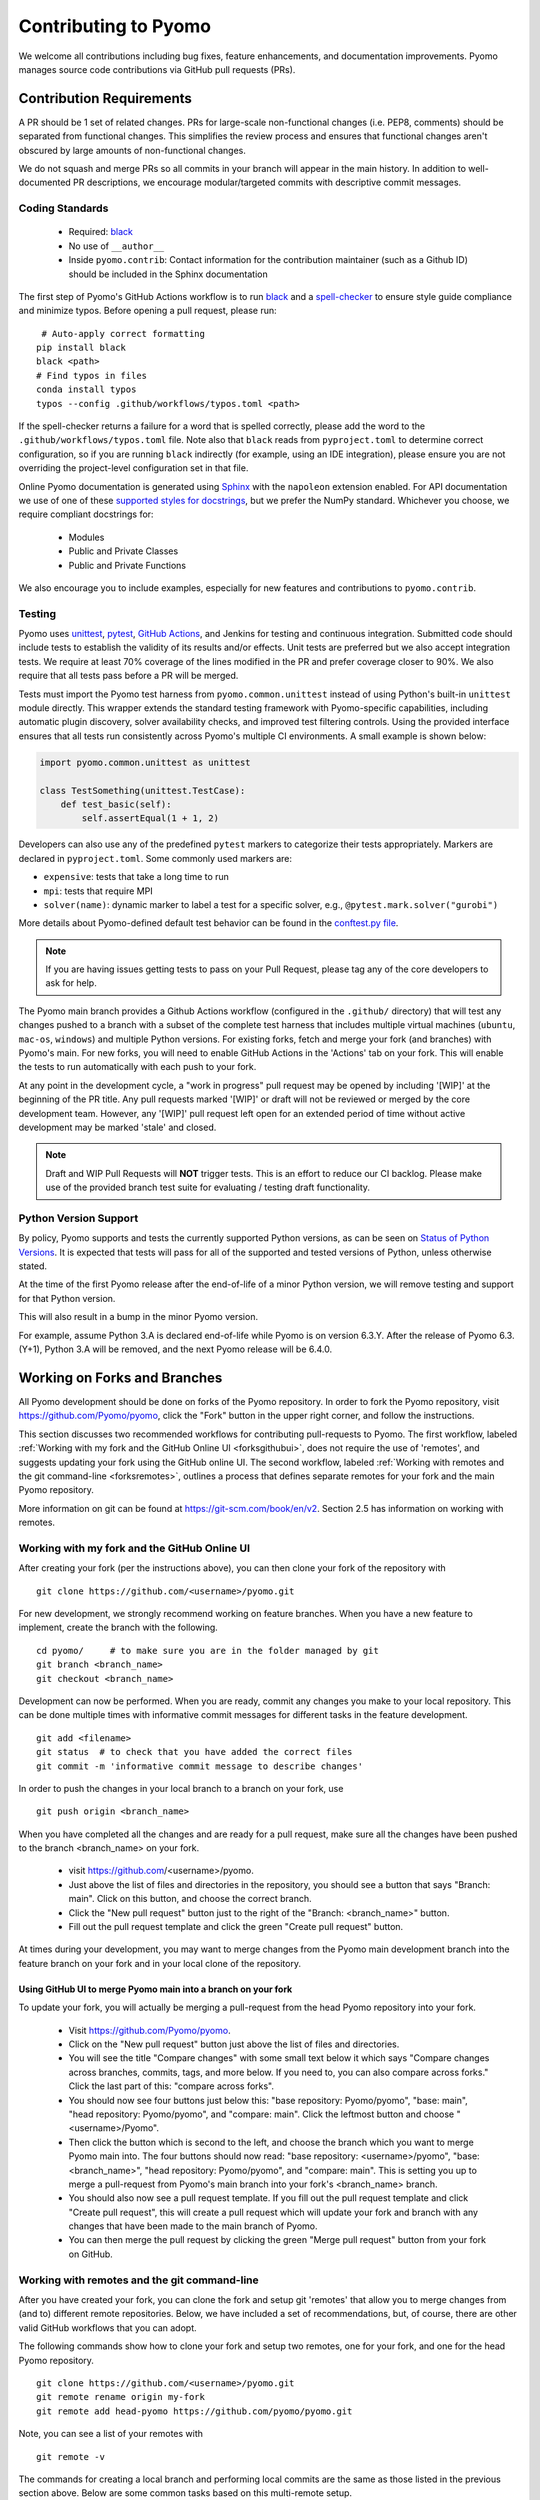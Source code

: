 Contributing to Pyomo
=====================

We welcome all contributions including bug fixes, feature enhancements,
and documentation improvements. Pyomo manages source code contributions
via GitHub pull requests (PRs). 

Contribution Requirements
-------------------------

A PR should be 1 set of related changes. PRs for large-scale
non-functional changes (i.e. PEP8, comments) should be
separated from functional changes. This simplifies the review process
and ensures that functional changes aren't obscured by large amounts of
non-functional changes.

We do not squash and merge PRs so all commits in your branch will appear 
in the main history. In addition to well-documented PR descriptions,
we encourage modular/targeted commits with descriptive commit messages.

Coding Standards
++++++++++++++++
    
    * Required: `black <https://black.readthedocs.io/en/stable/>`_
    * No use of ``__author__`` 
    * Inside ``pyomo.contrib``: Contact information for the contribution
      maintainer (such as a Github ID) should be included in the Sphinx
      documentation

The first step of Pyomo's GitHub Actions workflow is to run
`black <https://black.readthedocs.io/en/stable/>`_ and a
`spell-checker <https://github.com/crate-ci/typos>`_ to ensure style
guide compliance and minimize typos. Before opening a pull request, please
run:

::

    # Auto-apply correct formatting
   pip install black
   black <path>
   # Find typos in files
   conda install typos
   typos --config .github/workflows/typos.toml <path>
   
If the spell-checker returns a failure for a word that is spelled
correctly, please add the word to the ``.github/workflows/typos.toml``
file. Note also that ``black`` reads from ``pyproject.toml`` to
determine correct configuration, so if you are running ``black``
indirectly (for example, using an IDE integration), please ensure you
are not overriding the project-level configuration set in that file.

Online Pyomo documentation is generated using `Sphinx <https://www.sphinx-doc.org/en/master/>`_
with the ``napoleon`` extension enabled. For API documentation we use of one of these 
`supported styles for docstrings <https://www.sphinx-doc.org/en/master/usage/extensions/napoleon.html>`_, 
but we prefer the NumPy standard. Whichever you choose, we require compliant docstrings for:
    
    * Modules
    * Public and Private Classes
    * Public and Private Functions

We also encourage you to include examples, especially for new features
and contributions to ``pyomo.contrib``.

Testing
+++++++

Pyomo uses `unittest <https://docs.python.org/3/library/unittest.html>`_,
`pytest <https://docs.pytest.org/>`_,
`GitHub Actions <https://docs.github.com/en/free-pro-team@latest/actions>`_,
and Jenkins
for testing and continuous integration. Submitted code should include 
tests to establish the validity of its results and/or effects. Unit 
tests are preferred but we also accept integration tests. We require 
at least 70% coverage of the lines modified in the PR and prefer coverage 
closer to 90%. We also require that all tests pass before a PR will be 
merged.

Tests must import the Pyomo test harness from
``pyomo.common.unittest`` instead of using Python's built-in
``unittest`` module directly. This wrapper extends the standard testing
framework with Pyomo-specific capabilities, including automatic plugin
discovery, solver availability checks, and improved test filtering
controls. Using the provided interface ensures that all tests run
consistently across Pyomo's multiple CI environments.
A small example is shown below:

.. code-block:: python

   import pyomo.common.unittest as unittest

   class TestSomething(unittest.TestCase):
       def test_basic(self):
           self.assertEqual(1 + 1, 2)

Developers can also use any of the predefined ``pytest`` markers to categorize
their tests appropriately.
Markers are declared in ``pyproject.toml``. Some commonly used markers are:

- ``expensive``: tests that take a long time to run
- ``mpi``: tests that require MPI
- ``solver(name)``: dynamic marker to label a test for a specific solver,
  e.g., ``@pytest.mark.solver("gurobi")``

More details about Pyomo-defined default test behavior can be found in
the `conftest.py file <https://github.com/Pyomo/pyomo/blob/main/conftest.py>`_.

.. note::
   If you are having issues getting tests to pass on your Pull Request,
   please tag any of the core developers to ask for help.

The Pyomo main branch provides a Github Actions workflow (configured
in the ``.github/`` directory) that will test any changes pushed to
a branch with a subset of the complete test harness that includes
multiple virtual machines (``ubuntu``, ``mac-os``, ``windows``)
and multiple Python versions. For existing forks, fetch and merge
your fork (and branches) with Pyomo's main. For new forks, you will
need to enable GitHub Actions in the 'Actions' tab on your fork.
This will enable the tests to run automatically with each push to your fork.

At any point in the development cycle, a "work in progress" pull request
may be opened by including '[WIP]' at the beginning of the PR
title. Any pull requests marked '[WIP]' or draft will not be
reviewed or merged by the core development team. However, any
'[WIP]' pull request left open for an extended period of time without
active development may be marked 'stale' and closed.

.. note::
   Draft and WIP Pull Requests will **NOT** trigger tests. This is an effort to
   reduce our CI backlog. Please make use of the provided
   branch test suite for evaluating / testing draft functionality.

Python Version Support
++++++++++++++++++++++

By policy, Pyomo supports and tests the currently supported Python versions,
as can be seen on `Status of Python Versions <https://devguide.python.org/versions/>`_.
It is expected that tests will pass for all of the supported and tested
versions of Python, unless otherwise stated.

At the time of the first Pyomo release after the end-of-life of a minor Python
version, we will remove testing and support for that Python version.

This will also result in a bump in the minor Pyomo version.

For example, assume Python 3.A is declared end-of-life while Pyomo is on
version 6.3.Y. After the release of Pyomo 6.3.(Y+1), Python 3.A will be removed,
and the next Pyomo release will be 6.4.0.

Working on Forks and Branches
-----------------------------

All Pyomo development should be done on forks of the Pyomo
repository. In order to fork the Pyomo repository, visit
https://github.com/Pyomo/pyomo, click the "Fork" button in the
upper right corner, and follow the instructions.

This section discusses two recommended workflows for contributing
pull-requests to Pyomo. The first workflow, labeled
:ref:`Working with my fork and the GitHub Online UI <forksgithubui>`,
does not require the use of 'remotes', and
suggests updating your fork using the GitHub online UI. The second
workflow, labeled
:ref:`Working with remotes and the git command-line <forksremotes>`, outlines
a process that defines separate remotes for your fork and the main
Pyomo repository.

More information on git can be found at
https://git-scm.com/book/en/v2. Section 2.5 has information on working
with remotes.


.. _forksgithubui:

Working with my fork and the GitHub Online UI
+++++++++++++++++++++++++++++++++++++++++++++

After creating your fork (per the instructions above), you can
then clone your fork of the repository with

::

   git clone https://github.com/<username>/pyomo.git

For new development, we strongly recommend working on feature
branches. When you have a new feature to implement, create
the branch with the following.

::

   cd pyomo/     # to make sure you are in the folder managed by git
   git branch <branch_name>
   git checkout <branch_name>

Development can now be performed. When you are ready, commit
any changes you make to your local repository. This can be
done multiple times with informative commit messages for
different tasks in the feature development.

::

   git add <filename>
   git status  # to check that you have added the correct files
   git commit -m 'informative commit message to describe changes'

In order to push the changes in your local branch to a branch on your fork, use

::

   git push origin <branch_name>


When you have completed all the changes and are ready for a pull request, make
sure all the changes have been pushed to the branch <branch_name> on your fork.

    * visit https://github.com/<username>/pyomo.
    * Just above the list of files and directories in the repository,
      you should see a button that says "Branch: main". Click on
      this button, and choose the correct branch.
    * Click the "New pull request" button just to the right of the
      "Branch: <branch_name>" button.
    * Fill out the pull request template and click the green "Create
      pull request" button.

At times during your development, you may want to merge changes from
the Pyomo main development branch into the feature branch on your
fork and in your local clone of the repository.

Using GitHub UI to merge Pyomo main into a branch on your fork
****************************************************************

To update your fork, you will actually be merging a pull-request from
the head Pyomo repository into your fork.

    * Visit https://github.com/Pyomo/pyomo.
    * Click on the "New pull request" button just above the list of
      files and directories.
    * You will see the title "Compare changes" with some small text
      below it which says "Compare changes across branches, commits,
      tags, and more below. If you need to, you can also compare
      across forks." Click the last part of this: "compare across
      forks".
    * You should now see four buttons just below this: "base
      repository: Pyomo/pyomo", "base: main", "head repository:
      Pyomo/pyomo", and "compare: main". Click the leftmost button
      and choose "<username>/Pyomo".
    * Then click the button which is second to the left, and choose
      the branch which you want to merge Pyomo main into. The four
      buttons should now read: "base repository: <username>/pyomo",
      "base: <branch_name>", "head repository: Pyomo/pyomo", and
      "compare: main". This is setting you up to merge a pull-request
      from Pyomo's main branch into your fork's <branch_name> branch.
    * You should also now see a pull request template. If you fill out
      the pull request template and click "Create pull request", this
      will create a pull request which will update your fork and
      branch with any changes that have been made to the main branch
      of Pyomo.
    * You can then merge the pull request by clicking the green "Merge
      pull request" button from your fork on GitHub.

.. _forksremotes:

Working with remotes and the git command-line
+++++++++++++++++++++++++++++++++++++++++++++

After you have created your fork, you can clone the fork and setup
git 'remotes' that allow you to merge changes from (and to) different
remote repositories. Below, we have included a set of recommendations,
but, of course, there are other valid GitHub workflows that you can
adopt.

The following commands show how to clone your fork and setup
two remotes, one for your fork, and one for the head Pyomo repository.

::
   
   git clone https://github.com/<username>/pyomo.git
   git remote rename origin my-fork
   git remote add head-pyomo https://github.com/pyomo/pyomo.git

Note, you can see a list of your remotes with

::

   git remote -v

The commands for creating a local branch and performing local commits
are the same as those listed in the previous section above. Below are
some common tasks based on this multi-remote setup.

If you have changes that have been committed to a local feature branch
(<branch_name>), you can push these changes to the branch on your fork
with,

::

   git push my-fork <branch_name>

In order to update a local branch with changes from a branch of the
Pyomo repository,

::

   git checkout <branch_to_update>
   git fetch head-pyomo
   git merge head-pyomo/<branch_to_update_from> --ff-only

The "--ff-only" only allows a merge if the merge can be done by a
fast-forward. If you do not require a fast-forward, you can drop this
option. The most common concrete example of this would be

::

   git checkout main
   git fetch head-pyomo
   git merge head-pyomo/main --ff-only

The above commands pull changes from the main branch of the head
Pyomo repository into the main branch of your local clone. To push
these changes to the main branch on your fork,

::

   git push my-fork main


Setting up your development environment
+++++++++++++++++++++++++++++++++++++++

After cloning your fork, you will want to install Pyomo from source.

Step 1 (recommended): Create a new ``conda`` environment.

::

   conda create --name pyomodev

You may change the environment name from ``pyomodev`` as you see fit.
Then activate the environment:

::
   
   conda activate pyomodev

Step 2 (optional): Install PyUtilib

The hard dependency on PyUtilib was removed in Pyomo 6.0.0. There is still a
soft dependency for any code related to ``pyomo.dataportal.plugins.sheet``.

If your contribution requires PyUtilib, you will likely need the main branch of
PyUtilib to contribute. Clone a copy of the repository in a new directory:

::

   git clone https://github.com/PyUtilib/pyutilib

Then in the directory containing the clone of PyUtilib run:

::

   python setup.py develop
   
Step 3: Install Pyomo

Finally, move to the directory containing the clone of your Pyomo fork and run:

::

  pip install -e .[tests,docs,optional]

These commands register the cloned code with the active python environment
(``pyomodev``) and installs all possible optional dependencies.
This way, your changes to the source code for ``pyomo`` are
automatically used by the active environment. You can create another conda
environment to switch to alternate versions of pyomo (e.g., stable).

.. note::

   The ``optional`` and ``docs`` dependencies are not strictly required;
   however, we recommend installing them to ensure that a large number of
   tests can be run locally. Optional packages that are not available will
   cause tests to skip.

Review Process
--------------

After a PR is opened it will be reviewed by at least two members of the
core development team. The core development team consists of anyone with
write-access to the Pyomo repository. PRs opened by a core
developer only require one review. The reviewers will decide if they
think a PR should be merged or if more changes are necessary.

Reviewers look for:

* **Core and Addons:** Code rigor, standards compliance, test coverage above
  a threshold, and avoidance of unintended side effects (e.g., regressions)
* **Devel:** Basic code correctness and clarity, with an understanding that
  these areas are experimental and evolving
* **All areas:** Code formatting (using ``black``), documentation, and tests

.. note::

   For more information about Pyomo's development principles and the
   stability expectations for ``addons`` and ``devel``, see
   :doc:`/principles`.

The core development team tries to review PRs in a timely
manner, but we make no guarantees on review timeframes. In addition, PRs
might not be reviewed in the order in which they are opened.


Where to put contributed code 
----------------------------- 

In order to contribute to Pyomo, you must first make a fork of the Pyomo
git repository. Next, you should create a branch on your fork dedicated
to the development of the new feature or bug fix you're interested
in. Once you have this branch checked out, you can start coding. Bug
fixes and minor enhancements to existing Pyomo functionality should be
made in the appropriate files in the Pyomo code base.

Larger features, new modeling components, or experimental functionality
should be placed in one of Pyomo's extension namespaces, described below.

Namespaces for Contributed and Experimental Code
++++++++++++++++++++++++++++++++++++++++++++++++

Pyomo has a long history of supporting community-developed extensions.
Historically, all such contributions were placed under the
``pyomo.contrib`` namespace. This structure allowed new modeling tools and
algorithms to be shared quickly, but over time it became difficult for users
to distinguish between more stable, supported functionality and
experimental or research-oriented code.

As a result, Pyomo is transitioning to a more structured contribution
model with two clear namespaces:

* ``pyomo.addons`` – For mostly stable, supported extensions that build on
  the Pyomo core. These packages are maintained by dedicated
  contributors, follow Pyomo's coding and testing standards, and adhere
  to the same backwards compatibility and deprecation policies as the
  rest of the codebase.

* ``pyomo.devel`` – For experimental or rapidly evolving
  contributions. These modules serve as early experimentation for research ideas,
  prototypes, or specialized modeling components. Functionality under
  this namespace may change or be removed between releases without
  deprecation warnings.

This two-tiered structure provides contributors a clear pathway from
**experimentation to supported integration**, while protecting users from
unexpected changes in stable areas of the codebase.

.. list-table::
   :header-rows: 1
   :widths: 20 30 50

   * - Namespace
     - Intended Use
     - Stability
   * - ``pyomo.devel``
     - Active research and experimental code
     - Unstable; APIs may change without warning
   * - ``pyomo.addons``
     - Mostly stable, supported extensions maintained by contributors
     - Mostly stable APIs; follow Pyomo's standards
   * - ``pyomo``
     - Core Pyomo modeling framework
     - Fully supported and versioned

For specific inclusion requirements and maintenance expectations for each
namespace, see each directory's accompanying ``README.md``.

Submitting a Contributed Package
--------------------------------

Including contributed packages in the Pyomo source tree provides a
convenient mechanism for defining new functionality that can be
optionally deployed by users. We expect this mechanism to include
Pyomo extensions and experimental modeling capabilities.  However,
contributed packages are treated as optional packages, which are not
maintained by the Pyomo developer team. Thus, it is the responsibility
of the code contributor to keep these packages up-to-date.

Contributed packages will be considered as pull requests,
which will be reviewed by the Pyomo developer team. Specifically,
this review will consider the suitability of the proposed capability,
whether tests are available to check the execution of the code, and
whether documentation is available to describe the capability.
Contributed packages will be tested along with Pyomo. If test failures
arise, then these packages will be disabled and an issue will be
created to resolve these test failures. The Pyomo team reserves the
right to remove contributed packages that are not maintained.

When submitting a new contributed package (under either ``addons`` or
``devel``), please ensure that:

* The package has at least one maintainer responsible for its upkeep.
* The code includes tests that can be run through Pyomo's
  continuous integration framework.
* The package includes a README or module-level documentation that
  clearly describes its purpose and usage.
* Optional dependencies are properly declared in ``setup.py``
  under the appropriate ``[optional]`` section.
* The contribution passes all standard style and formatting checks.

Contributed Packages within Pyomo
+++++++++++++++++++++++++++++++++

Third-party contributions can be included directly within the
``pyomo.devel`` or ``pyomo.addons`` namespaces.
The ``pyomo/devel/example`` package
provides an example of how this can be done, including a directory
for plugins and package tests. For example, this package can be
imported as a subpackage of ``pyomo.devel``::

    import pyomo.environ as pyo
    from pyomo.devel.example import a

    # Print the value of 'a' defined by this package
    print(a)

Although ``pyomo.devel.example`` is included in the Pyomo source
tree, it is treated as an optional package.  Pyomo will attempt to
import this package, but if an import failure occurs, Pyomo will
silently ignore it.  Otherwise, this pyomo package will be treated
like any other.  Specifically:

* Plugin classes defined in this package are loaded when ``pyomo.environ`` is loaded.

* Tests in this package are run with other Pyomo tests.
